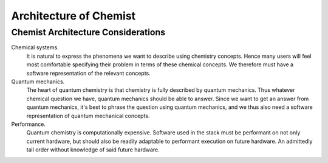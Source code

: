 .. Copyright 2023 NWChemEx-Project
..
.. Licensed under the Apache License, Version 2.0 (the "License");
.. you may not use this file except in compliance with the License.
.. You may obtain a copy of the License at
..
.. http://www.apache.org/licenses/LICENSE-2.0
..
.. Unless required by applicable law or agreed to in writing, software
.. distributed under the License is distributed on an "AS IS" BASIS,
.. WITHOUT WARRANTIES OR CONDITIONS OF ANY KIND, either express or implied.
.. See the License for the specific language governing permissions and
.. limitations under the License.

#######################
Architecture of Chemist
#######################



***********************************
Chemist Architecture Considerations
***********************************


Chemical systems.
   It is natural to express the phenomena we want to describe using chemistry
   concepts. Hence many users will feel most comfortable specifying their
   problem in terms of these chemical concepts. We therefore must have a
   software representation of the relevant concepts.

Quantum mechanics.
   The heart of quantum chemistry is that chemistry is fully described by
   quantum mechanics. Thus whatever chemical question we have, quantum
   mechanics should be able to answer. Since we want to get an answer from
   quantum mechanics, it's best to phrase the question using quantum mechanics,
   and we thus also need a software representation of quantum mechanical
   concepts.

Performance.
   Quantum chemistry is computationally expensive. Software used in the stack
   must be performant on not only current hardware, but should also be
   readily adaptable to performant execution on future hardware. An admittedly
   tall order without knowledge of said future hardware.
